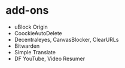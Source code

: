 * add-ons
- uBlock Origin
- CoockieAutoDelete
- Decentraleyes, CanvasBlocker, ClearURLs
- Bitwarden
- Simple Translate
- DF YouTube, Video Resumer
